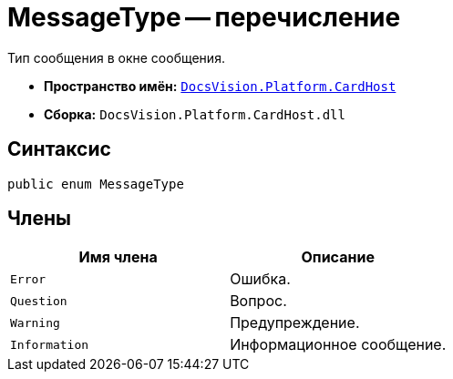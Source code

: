 = MessageType -- перечисление

Тип сообщения в окне сообщения.

* *Пространство имён:* `xref:api/DocsVision/Platform/CardHost/CardHost_NS.adoc[DocsVision.Platform.CardHost]`
* *Сборка:* `DocsVision.Platform.CardHost.dll`

== Синтаксис

[source,csharp]
----
public enum MessageType
----

== Члены

[cols=",",options="header"]
|===
|Имя члена |Описание
|`Error` |Ошибка.
|`Question` |Вопрос.
|`Warning` |Предупреждение.
|`Information` |Информационное сообщение.
|===

